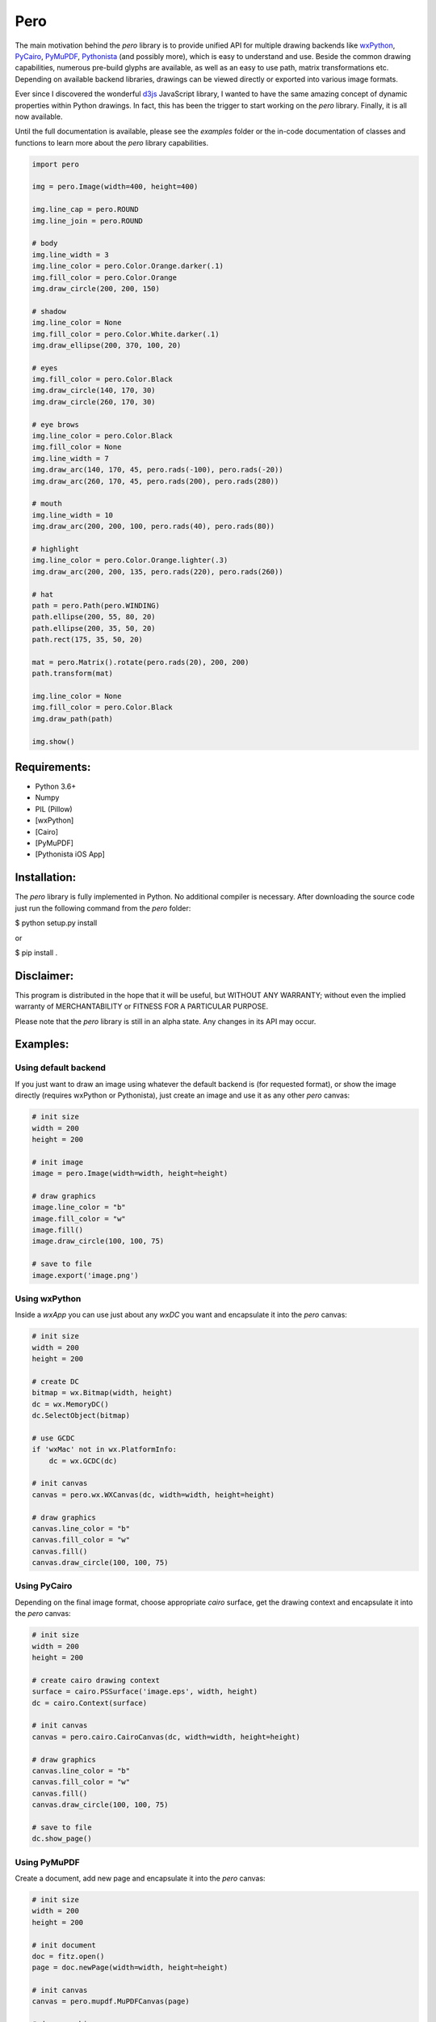 Pero
====

The main motivation behind the *pero* library is to provide unified API for
multiple drawing backends like `wxPython <https://pypi.org/project/wxPython/>`_,
`PyCairo <https://pypi.org/project/pycairo/>`_,
`PyMuPDF <https://pypi.org/project/PyMuPDF/>`_,
`Pythonista <http://http://omz-software.com/pythonista/>`_ (and
possibly more), which is easy to understand and use. Beside the common drawing
capabilities, numerous pre-build glyphs are available, as well as an easy to use
path, matrix transformations etc. Depending on available backend libraries,
drawings can be viewed directly or exported into various image formats.

Ever since I discovered the wonderful `d3js <https://d3js.org>`_ JavaScript
library, I wanted to have the same amazing concept of dynamic properties within
Python drawings. In fact, this has been the trigger to start working on the
*pero* library. Finally, it is all now available.

Until the full documentation is available, please see the *examples* folder or
the in-code documentation of classes and functions to learn more about the
*pero* library capabilities.


.. code:: python
    
    import pero
    
    img = pero.Image(width=400, height=400)
    
    img.line_cap = pero.ROUND
    img.line_join = pero.ROUND
    
    # body
    img.line_width = 3
    img.line_color = pero.Color.Orange.darker(.1)
    img.fill_color = pero.Color.Orange
    img.draw_circle(200, 200, 150)
    
    # shadow
    img.line_color = None
    img.fill_color = pero.Color.White.darker(.1)
    img.draw_ellipse(200, 370, 100, 20)
    
    # eyes
    img.fill_color = pero.Color.Black
    img.draw_circle(140, 170, 30)
    img.draw_circle(260, 170, 30)
    
    # eye brows
    img.line_color = pero.Color.Black
    img.fill_color = None
    img.line_width = 7
    img.draw_arc(140, 170, 45, pero.rads(-100), pero.rads(-20))
    img.draw_arc(260, 170, 45, pero.rads(200), pero.rads(280))
    
    # mouth
    img.line_width = 10
    img.draw_arc(200, 200, 100, pero.rads(40), pero.rads(80))
    
    # highlight
    img.line_color = pero.Color.Orange.lighter(.3)
    img.draw_arc(200, 200, 135, pero.rads(220), pero.rads(260))
    
    # hat
    path = pero.Path(pero.WINDING)
    path.ellipse(200, 55, 80, 20)
    path.ellipse(200, 35, 50, 20)
    path.rect(175, 35, 50, 20)
    
    mat = pero.Matrix().rotate(pero.rads(20), 200, 200)
    path.transform(mat)
    
    img.line_color = None
    img.fill_color = pero.Color.Black
    img.draw_path(path)
    
    img.show()


Requirements:
-------------

- Python 3.6+
- Numpy
- PIL (Pillow)
- [wxPython]
- [Cairo]
- [PyMuPDF]
- [Pythonista iOS App]


Installation:
-------------

The *pero* library is fully implemented in Python. No additional compiler is
necessary. After downloading the source code just run the following command from
the *pero* folder:

$ python setup.py install

or

$ pip install .


Disclaimer:
-----------

This program is distributed in the hope that it will be useful, but WITHOUT
ANY WARRANTY; without even the implied warranty of MERCHANTABILITY or FITNESS
FOR A PARTICULAR PURPOSE.

Please note that the *pero* library is still in an alpha state. Any changes in
its API may occur.


Examples:
---------


Using default backend
~~~~~~~~~~~~~~~~~~~~~

If you just want to draw an image using whatever the default backend is (for
requested format), or show the image directly (requires wxPython or Pythonista),
just create an image and use it as any other *pero* canvas:

.. code:: python
    
    # init size
    width = 200
    height = 200
    
    # init image
    image = pero.Image(width=width, height=height)
    
    # draw graphics
    image.line_color = "b"
    image.fill_color = "w"
    image.fill()
    image.draw_circle(100, 100, 75)
    
    # save to file
    image.export('image.png')


Using wxPython
~~~~~~~~~~~~~~

Inside a *wxApp* you can use just about any *wxDC* you want and encapsulate it
into the *pero* canvas:

.. code:: python
    
    # init size
    width = 200
    height = 200
    
    # create DC
    bitmap = wx.Bitmap(width, height)
    dc = wx.MemoryDC()
    dc.SelectObject(bitmap)
    
    # use GCDC
    if 'wxMac' not in wx.PlatformInfo:
        dc = wx.GCDC(dc)
    
    # init canvas
    canvas = pero.wx.WXCanvas(dc, width=width, height=height)
    
    # draw graphics
    canvas.line_color = "b"
    canvas.fill_color = "w"
    canvas.fill()
    canvas.draw_circle(100, 100, 75)


Using PyCairo
~~~~~~~~~~~~~

Depending on the final image format, choose appropriate *cairo* surface, get the
drawing context and encapsulate it into the *pero* canvas:

.. code:: python
    
    # init size
    width = 200
    height = 200
    
    # create cairo drawing context
    surface = cairo.PSSurface('image.eps', width, height)
    dc = cairo.Context(surface)
    
    # init canvas
    canvas = pero.cairo.CairoCanvas(dc, width=width, height=height)
    
    # draw graphics
    canvas.line_color = "b"
    canvas.fill_color = "w"
    canvas.fill()
    canvas.draw_circle(100, 100, 75)

    # save to file
    dc.show_page()


Using PyMuPDF
~~~~~~~~~~~~~

Create a document, add new page and encapsulate it into the *pero* canvas:

.. code:: python
    
    # init size
    width = 200
    height = 200
    
    # init document
    doc = fitz.open()
    page = doc.newPage(width=width, height=height)
    
    # init canvas
    canvas = pero.mupdf.MuPDFCanvas(page)
    
    # draw graphics
    canvas.line_color = "b"
    canvas.fill_color = "w"
    canvas.fill()
    canvas.draw_circle(100, 100, 75)

    # save to file
    doc.save('image.pdf')
    doc.close()


Using SVG
~~~~~~~~~

The *pero* library implements its own way to draw and save SVG files Just create
a *pero* canvas:

.. code:: python
    
    # init size
    width = 200
    height = 200
    
    # init canvas
    canvas = pero.svg.SVGCanvas(width=width, height=height)
    
    # draw graphics
    canvas.line_color = "b"
    canvas.fill_color = "w"
    canvas.fill()
    canvas.draw_circle(100, 100, 75)
    
    # save to file
    with open('test.svg', 'w', encoding='utf-8') as f:
        f.write(canvas.get_xml())


Using Pythonista
~~~~~~~~~~~~~~~~

Initialize a new *ui.ImageContext* and create a *pero* canvas:

.. code:: python
    
    # init size
    width = 200
    height = 200
    
    # open context
    with ui.ImageContext(width, height) as ctx:
        
        # init canvas
        canvas = pero.pythonista.UICanvas(width=width, height=height)
        
        # draw graphics
        canvas.line_color = "b"
        canvas.fill_color = "w"
        canvas.fill()
        canvas.draw_circle(100, 100, 75)
        
        # show image
        img = ctx.get_image()
        img.show()
